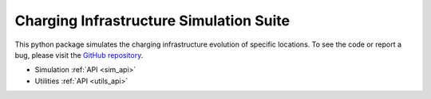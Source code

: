 Charging Infrastructure Simulation Suite
========================================

.. raw:: html

   <div class="container-fluid">
     <div class="row">
       <div class="col-md-8">



This python package simulates the charging infrastructure evolution of specific locations.
To see the code or report a bug, please visit the `GitHub repository
<https://www.github.com/Ajax23/SimeMobileCity>`_.


.. raw:: html

       </div>
       <div class="col-md-4">
         <div class="panel panel-default">
           <div class="panel-heading">
             <h3 class="panel-title">API Contents</h3>
           </div>
       <div class="panel-body">

* Simulation :ref:`API <sim_api>`
* Utilities :ref:`API <utils_api>`

.. raw:: html

       </div>
     </div>
   </div>
   </div>
   </div>
